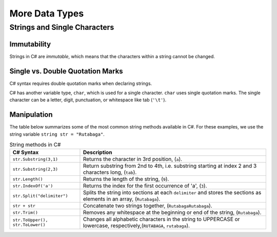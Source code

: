 More Data Types
===============

Strings and Single Characters
------------------------------

Immutability
^^^^^^^^^^^^^

Strings in C# are *immutable*, which means that the characters within a
string cannot be changed.

Single vs. Double Quotation Marks
^^^^^^^^^^^^^^^^^^^^^^^^^^^^^^^^^^

C# syntax requires double quotation marks when declaring strings.

C# has another variable type, ``char``, which is used for a single character.
``char`` uses single quotation marks. The single character can be a letter,
digit, punctuation, or whitespace like tab (``'\t'``).

.. sourcecode:: C#
   :linenos:

   string staticVariable = "dog";
   char charVariable = 'd';

.. _string-methods:

Manipulation
^^^^^^^^^^^^

The table below summarizes some of the most common string methods available in
C#. For these examples, we use the string variable
``string str = "Rutabaga"``.

.. list-table:: String methods in C#
   :header-rows: 1

   * - C# Syntax
     - Description
   * - ``str.Substring(3,1)`` 
     - Returns the character in 3rd position, (``a``).
   * - ``str.Substring(2,3)``
     - Return substring from 2nd to 4th, i.e. substring starting at 
       index 2 and 3 characters long, (``tab``).
   * - ``str.Length()``
     - Returns the length of the string, (``9``).
   * - ``str.IndexOf('a')``
     - Returns the index for the first occurrence of 'a', (``3``).
   * - ``str.Split("delimiter")``
     - Splits the string into sections at each ``delimiter`` and stores the
       sections as elements in an array, (``Rutabaga``).
   * - ``str + str``
     - Concatenate two strings together, (``RutabagaRutabaga``).
   * - ``str.Trim()``
     - Removes any whitespace at the beginning or end of the string, (``Rutabaga``).
   * - ``str.ToUpper(), str.ToLower()``
     - Changes all alphabetic characters in the string to UPPERCASE or
       lowercase, respectively,(``RUTABAGA``, ``rutabaga``).
   
